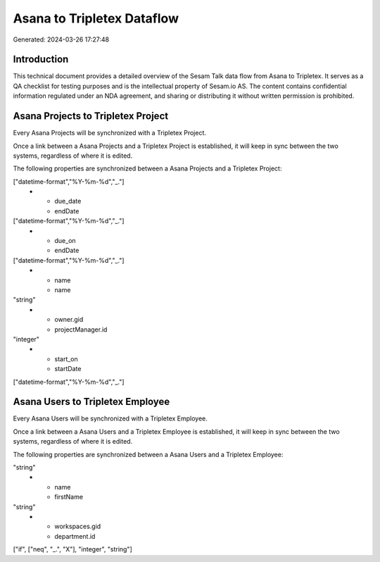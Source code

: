 ===========================
Asana to Tripletex Dataflow
===========================

Generated: 2024-03-26 17:27:48

Introduction
------------

This technical document provides a detailed overview of the Sesam Talk data flow from Asana to Tripletex. It serves as a QA checklist for testing purposes and is the intellectual property of Sesam.io AS. The content contains confidential information regulated under an NDA agreement, and sharing or distributing it without written permission is prohibited.

Asana Projects to Tripletex Project
-----------------------------------
Every Asana Projects will be synchronized with a Tripletex Project.

Once a link between a Asana Projects and a Tripletex Project is established, it will keep in sync between the two systems, regardless of where it is edited.

The following properties are synchronized between a Asana Projects and a Tripletex Project:

.. list-table::
   :header-rows: 1

   * - Asana Projects Property
     - Tripletex Project Property
     - Tripletex Data Type
   * - completed_at
     - endDate
["datetime-format","%Y-%m-%d","_."]
   * - due_date
     - endDate
["datetime-format","%Y-%m-%d","_."]
   * - due_on
     - endDate
["datetime-format","%Y-%m-%d","_."]
   * - name
     - name
"string"
   * - owner.gid
     - projectManager.id
"integer"
   * - start_on
     - startDate
["datetime-format","%Y-%m-%d","_."]


Asana Users to Tripletex Employee
---------------------------------
Every Asana Users will be synchronized with a Tripletex Employee.

Once a link between a Asana Users and a Tripletex Employee is established, it will keep in sync between the two systems, regardless of where it is edited.

The following properties are synchronized between a Asana Users and a Tripletex Employee:

.. list-table::
   :header-rows: 1

   * - Asana Users Property
     - Tripletex Employee Property
     - Tripletex Data Type
   * - email
     - email
"string"
   * - name
     - firstName
"string"
   * - workspaces.gid
     - department.id
["if", ["neq", "_.", "X"], "integer", "string"]

